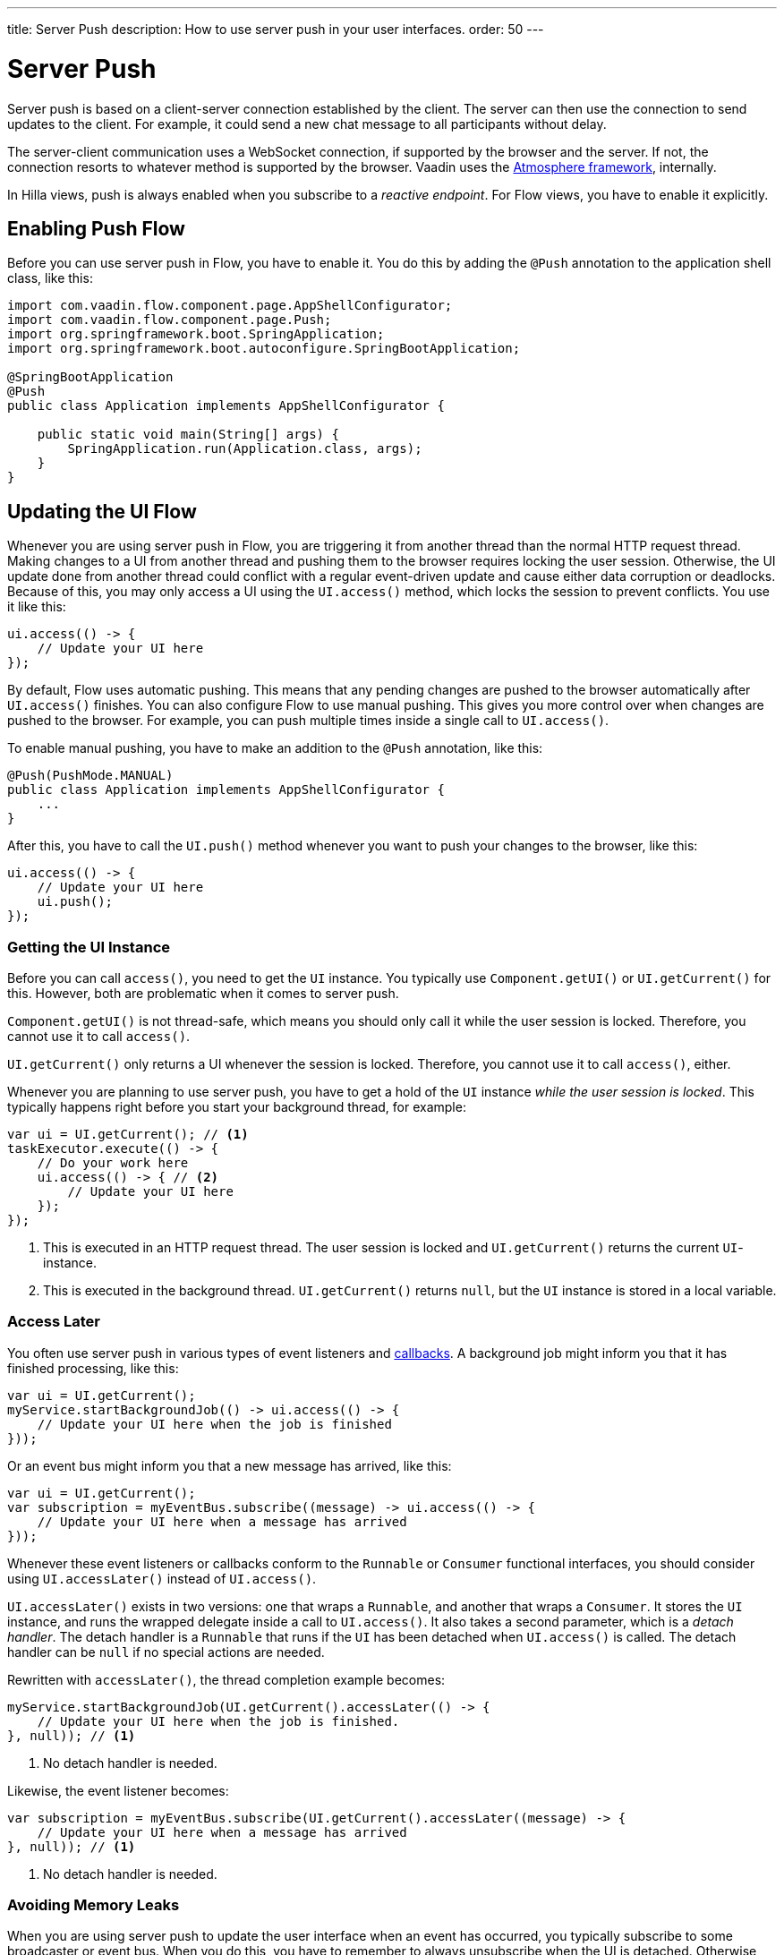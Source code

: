 ---
title: Server Push
description: How to use server push in your user interfaces.
order: 50
---

= Server Push

Server push is based on a client-server connection established by the client. The server can then use the connection to send updates to the client. For example, it could send a new chat message to all participants without delay.

The server-client communication uses a WebSocket connection, if supported by the browser and the server. If not, the connection resorts to whatever method is supported by the browser. Vaadin uses the link:https://github.com/Atmosphere/atmosphere[Atmosphere framework], internally.

In Hilla views, push is always enabled when you subscribe to a _reactive endpoint_. For Flow views, you have to enable it explicitly.

== Enabling Push [badge-flow]#Flow#

Before you can use server push in Flow, you have to enable it. You do this by adding the `@Push` annotation to the application shell class, like this:

[source,java]
----
import com.vaadin.flow.component.page.AppShellConfigurator;
import com.vaadin.flow.component.page.Push;
import org.springframework.boot.SpringApplication;
import org.springframework.boot.autoconfigure.SpringBootApplication;

@SpringBootApplication
@Push
public class Application implements AppShellConfigurator {

    public static void main(String[] args) {
        SpringApplication.run(Application.class, args);
    }
}
----

// TODO Add link to page about the application shell, once is has been written (currently, the contents is scattered all over the documentation)

// TODO Transport modes? Or is that something for the reference material.

== Updating the UI [badge-flow]#Flow#

Whenever you are using server push in Flow, you are triggering it from another thread than the normal HTTP request thread. Making changes to a UI from another thread and pushing them to the browser requires locking the user session. Otherwise, the UI update done from another thread could conflict with a regular event-driven update and cause either data corruption or deadlocks. Because of this, you may only access a UI using the `UI.access()` method, which locks the session to prevent conflicts. You use it like this:

[source,java]
----
ui.access(() -> {
    // Update your UI here
});
----

By default, Flow uses automatic pushing. This means that any pending changes are pushed to the browser automatically after `UI.access()` finishes. You can also configure Flow to use manual pushing. This gives you more control over when changes are pushed to the browser. For example, you can push multiple times inside a single call to `UI.access()`.

To enable manual pushing, you have to make an addition to the `@Push` annotation, like this:

[source,java]
----
@Push(PushMode.MANUAL)
public class Application implements AppShellConfigurator {
    ...
}
----

After this, you have to call the `UI.push()` method whenever you want to push your changes to the browser, like this:

[source,java]
----
ui.access(() -> {
    // Update your UI here
    ui.push();
});
----

=== Getting the UI Instance

// TODO This assumes that the UI has been explained earlier, and what attach and detach means.

Before you can call `access()`, you need to get the `UI` instance. You typically use `Component.getUI()` or `UI.getCurrent()` for this. However, both are problematic when it comes to server push.

`Component.getUI()` is not thread-safe, which means you should only call it while the user session is locked. Therefore, you cannot use it to call `access()`.

`UI.getCurrent()` only returns a UI whenever the session is locked. Therefore, you cannot use it to call `access()`, either.

Whenever you are planning to use server push, you have to get a hold of the `UI` instance _while the user session is locked_. This typically happens right before you start your background thread, for example:

[source,java]
----
var ui = UI.getCurrent(); // <1>
taskExecutor.execute(() -> {
    // Do your work here
    ui.access(() -> { // <2>
        // Update your UI here
    });
});
----
<1> This is executed in an HTTP request thread. The user session is locked and `UI.getCurrent()` returns the current `UI`-instance.
<2> This is executed in the background thread. `UI.getCurrent()` returns `null`, but the `UI` instance is stored in a local variable.

=== Access Later

You often use server push in various types of event listeners and <<callbacks#,callbacks>>. A background job might inform you that it has finished processing, like this:

[source,java]
----
var ui = UI.getCurrent();
myService.startBackgroundJob(() -> ui.access(() -> {
    // Update your UI here when the job is finished
}));
----

Or an event bus might inform you that a new message has arrived, like this:

[source,java]
----
var ui = UI.getCurrent();
var subscription = myEventBus.subscribe((message) -> ui.access(() -> {
    // Update your UI here when a message has arrived
}));
----

Whenever these event listeners or callbacks conform to the `Runnable` or `Consumer` functional interfaces, you should consider using `UI.accessLater()` instead of `UI.access()`.

`UI.accessLater()` exists in two versions: one that wraps a `Runnable`, and another that wraps a `Consumer`. It stores the `UI` instance, and runs the wrapped delegate inside a call to `UI.access()`. It also takes a second parameter, which is a _detach handler_. The detach handler is a `Runnable` that runs if the `UI` has been detached when `UI.access()` is called. The detach handler can be `null` if no special actions are needed.

Rewritten with `accessLater()`, the thread completion example becomes:

[source,java]
----
myService.startBackgroundJob(UI.getCurrent().accessLater(() -> {
    // Update your UI here when the job is finished.
}, null)); // <1>
----
<1> No detach handler is needed.

Likewise, the event listener becomes:

[source,java]
----
var subscription = myEventBus.subscribe(UI.getCurrent().accessLater((message) -> {
    // Update your UI here when a message has arrived
}, null)); // <1>
----
<1> No detach handler is needed.

=== Avoiding Memory Leaks

When you are using server push to update the user interface when an event has occurred, you typically subscribe to some broadcaster or event bus. When you do this, you have to remember to always unsubscribe when the UI is detached. Otherwise, you end up with a memory leak that prevents your UI from being garbage collected. 

It is recommended to always subscribe when your view is attached to a UI, and unsubscribe when it is detached. You can do this by overriding the `Component.onAttach()` method, like this:

[source,java]
----
@Override
protected void onAttach(AttachEvent attachEvent) { // <1>
    var subscription = myEventBus.subscribe(attachEvent.getUI().accessLater((message) -> { // <2>
        // Update your UI here when a message has arrived
    }, null));        
    addDetachListener(detachEvent -> subscription.unsubscribe()); // <3>
}
----
<1> Subscribe when the view is attached to a UI.
<2> Get the `UI` from the `AttachEvent`.
<3> Unsubscribe when the view is detached from the UI.

=== Avoiding Floods

Another risk you have to manage when updating the user interface in response to events is flooding the user interface with updates. As a rule of thumb, you should not push more than 2--4 times per second. Pushing more often than that can cause performance issues. Also, there is a limit to how many updates the human eye is able to detect per second.

If you know the events are coming in at a pace no faster than 2--4 events per second, you can push on every event. However, if they are more frequent, you have to start buffering events and update the user interface in batches. This is quite easy to do if you are using a `Flux` from https://projectreactor.io/[Reactor] to emit the events:

[source,java]
----
@Override
protected void onAttach(AttachEvent attachEvent) {
    var subscription = myEventBus
        .asFlux() // <1>
        .buffer(Duration.ofMillis(250)) // <2>
        .subscribe(attachEvent.getUI().accessLater((messageList) -> { // <3>
            // Update your UI here when a list of messages has arrived
        }, null));        
    addDetachListener(detachEvent -> subscription.dispose());
}
----
<1> This assumes you can access the stream of messages through a `Flux<Message>`.
<2> Buffer incoming messages for 250 milliseconds before pushing.
<3> Instead of reacting to a single message, you are now reacting to a list of messages.

The buffering duration depends on the size of the UI update, and the network latency. In some applications, you may need to use a longer buffer duration, in others, a shorter one might work. You should try various durations and see what works best for your application.

// TODO Add link to subpage about reactive streams and move the code example there.

=== Avoiding Unnecessary Pushes

The `UI.access()` method updates the user interface asynchronously. The update operation is not executed right away, but added to a queue and executed at some point in the future. If this is combined with regular event-driven updates in the HTTP request thread, you may end up in a situation where the user interface is updated out-of-order. Look at this example:

[source,java]
----
var button = new Button("Test Me", event -> {
    UI.getCurrent().access(() -> {
        add(new Div("This <div> is added from within a call to UI.access()"));
    });
    add(new Div("This <div> is added from an event listener"));
});
add(button);
----

If you click the button, the user interface looks like this:

[source]
----
This <div> is added from an event listener
This <div> is added from within a call to UI.access()
----

In this particular case, the call to `UI.access()` would not have been needed. Sometimes, you can deduce this by looking at the code. However, there are situations where this is not clear. You may have code that sometimes is executed by the HTTP request thread, and sometimes by another thread. In this case, you can check whether the current thread has locked the user session or not, like this:

[source,java]
----
if (ui.getSession().hasLock()) {
    // Update the UI without calling UI.access()
} else {
    ui.access(() -> {
        // Update the UI inside UI.access()
    });
}
----

// TODO Consider showing an example of a UIRunner that takes a Runnable or Consumer, performs the check, and calls it directly or inside UI.access().

== Reactive Endpoints [badge-hilla]#Hilla#

// TODO This text assumes that browser callable endpoints have already been explained earlier.

If you are building your user interface with Hilla, you use reactive endpoints to push messages from the server to the browser. A reactive endpoint is an endpoint that returns a `Flux` from https://projectreactor.io/[Reactor]. For example, an endpoint that emits the current date and time every second could look like this:

[source,java]
----
@BrowserCallable
public class TimeEndpoint {

    @AnonymousAllowed
    public Flux<@Nonnull String> getClock() {
        return Flux.interval(Duration.ofSeconds(1)) // <1>
                .onBackpressureDrop() // <2>
                .map(_interval -> Instant.now().toString()); // <3>
    }
}
----
<1> Emit a new message every second.
<2> Drop any messages that for some reason cannot be sent to the client in time.
<3> Output the current date and time as a string.

Hilla generates the necessary TypeScript types to subscribe to this endpoint from the browser. The push connection is automatically established when the client subscribes. For more information about updating the UI using a reactive endpoint, see the <<reactive#,Reactive Streams>> documentation page.